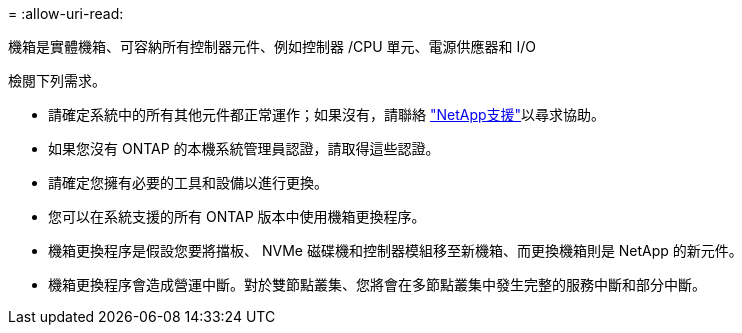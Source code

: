 = 
:allow-uri-read: 


機箱是實體機箱、可容納所有控制器元件、例如控制器 /CPU 單元、電源供應器和 I/O

檢閱下列需求。

* 請確定系統中的所有其他元件都正常運作；如果沒有，請聯絡 http://mysupport.netapp.com/["NetApp支援"^]以尋求協助。
* 如果您沒有 ONTAP 的本機系統管理員認證，請取得這些認證。
* 請確定您擁有必要的工具和設備以進行更換。
* 您可以在系統支援的所有 ONTAP 版本中使用機箱更換程序。
* 機箱更換程序是假設您要將擋板、 NVMe 磁碟機和控制器模組移至新機箱、而更換機箱則是 NetApp 的新元件。
* 機箱更換程序會造成營運中斷。對於雙節點叢集、您將會在多節點叢集中發生完整的服務中斷和部分中斷。

